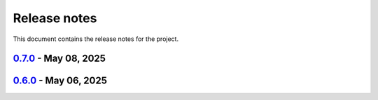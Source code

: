 .. _ref_release_notes:

Release notes
#############

This document contains the release notes for the project.

.. vale off

.. towncrier release notes start

`0.7.0 <https://github.com/ansys/pyaedt-toolkits-antenna/releases/tag/v0.7.0>`_ - May 08, 2025
==============================================================================================

.. tab-set::


  .. tab-item:: Fixed

    .. list-table::
        :header-rows: 0
        :widths: auto

        * - Upload artifacts
          - `#318 <https://github.com/ansys/pyaedt-toolkits-antenna/pull/318>`_


  .. tab-item:: Maintenance

    .. list-table::
        :header-rows: 0
        :widths: auto

        * - update CHANGELOG for v0.6.0
          - `#317 <https://github.com/ansys/pyaedt-toolkits-antenna/pull/317>`_

        * - Fix release process
          - `#321 <https://github.com/ansys/pyaedt-toolkits-antenna/pull/321>`_


`0.6.0 <https://github.com/ansys/pyaedt-toolkits-antenna/releases/tag/v0.6.0>`_ - May 06, 2025
==============================================================================================

.. tab-set::


  .. tab-item:: Dependencies

    .. list-table::
        :header-rows: 0
        :widths: auto

        * - Bump codecov/codecov-action from 4 to 5
          - `#315 <https://github.com/ansys/pyaedt-toolkits-antenna/pull/315>`_


  .. tab-item:: Maintenance

    .. list-table::
        :header-rows: 0
        :widths: auto

        * - Add Changelog
          - `#314 <https://github.com/ansys/pyaedt-toolkits-antenna/pull/314>`_


.. vale on